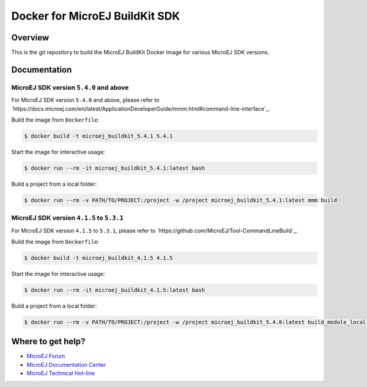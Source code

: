 ..
    Copyright 2021 MicroEJ Corp. All rights reserved.
	This library is provided in source code for use, modification and test, subject to license terms.
	Any modification of the source code will break MicroEJ Corp. warranties on the whole library.

=================================
 Docker for MicroEJ BuildKit SDK
=================================

Overview
========

This is the git repository to build the MicroEJ BuildKit Docker Image for various MicroEJ SDK versions.

Documentation
=============

MicroEJ SDK version ``5.4.0`` and above
---------------------------------------

For MicroEJ SDK version ``5.4.0`` and above, please refer to `https://docs.microej.com/en/latest/ApplicationDeveloperGuide/mmm.html#command-line-interface`_.

Build the image from ``Dockerfile``:

.. code-block:: console

   $ docker build -t microej_buildkit_5.4.1 5.4.1

Start the image for interactive usage:

.. code-block:: console

   $ docker run --rm -it microej_buildkit_5.4.1:latest bash

Build a project from a local folder:

.. code-block:: console

   $ docker run --rm -v PATH/TO/PROJECT:/project -w /project microej_buildkit_5.4.1:latest mmm build

MicroEJ SDK version ``4.1.5`` to ``5.3.1``
------------------------------------------

For MicroEJ SDK version ``4.1.5`` to ``5.3.1``, please refer to `https://github.com/MicroEJ/Tool-CommandLineBuild`_.

Build the image from ``Dockerfile``:

.. code-block:: console

   $ docker build -t microej_buildkit_4.1.5 4.1.5

Start the image for interactive usage:

.. code-block:: console

   $ docker run --rm -it microej_buildkit_4.1.5:latest bash

Build a project from a local folder:

.. code-block:: console

   $ docker run --rm -v PATH/TO/PROJECT:/project -w /project microej_buildkit_5.4.0:latest build_module_local.sh ./

Where to get help?
==================

- `MicroEJ Forum <https://forum.microej.com>`_
- `MicroEJ Documentation Center <https://docs.microej.com>`_
- `MicroEJ Technical Hot-line <https://www.microej.com/contact/#form_2>`_
